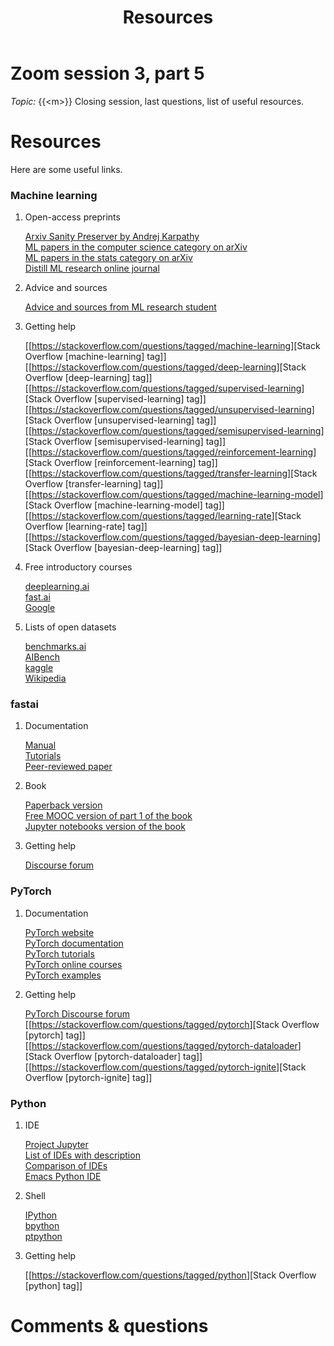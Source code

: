 #+title: Resources
#+description: Zoom
#+colordes: #e86e0a
#+slug: 07_resources
#+weight: 7

* Zoom session 3, part 5

#+BEGIN_def
/Topic:/ {{<m>}} Closing session, last questions, list of useful resources.
#+END_def

* Resources

Here are some useful links.

*** Machine learning

**** Open-access preprints

[[http://arxiv-sanity.com/][Arxiv Sanity Preserver by Andrej Karpathy]] \\
[[https://arxiv.org/list/cs.LG/recent][ML papers in the computer science category on arXiv]] \\
[[https://arxiv.org/list/stat.ML/recent][ML papers in the stats category on arXiv]] \\
[[https://distill.pub/][Distill ML research online journal]]

**** Advice and sources

[[https://web.mit.edu/tslvr/www/lessons_two_years.html][Advice and sources from ML research student]]

**** Getting help

[[https://stackoverflow.com/questions/tagged/machine-learning][Stack Overflow [machine-learning] tag]] \\
[[https://stackoverflow.com/questions/tagged/deep-learning][Stack Overflow [deep-learning] tag]] \\
[[https://stackoverflow.com/questions/tagged/supervised-learning][Stack Overflow [supervised-learning] tag]] \\
[[https://stackoverflow.com/questions/tagged/unsupervised-learning][Stack Overflow [unsupervised-learning] tag]] \\
[[https://stackoverflow.com/questions/tagged/semisupervised-learning][Stack Overflow [semisupervised-learning] tag]] \\
[[https://stackoverflow.com/questions/tagged/reinforcement-learning][Stack Overflow [reinforcement-learning] tag]] \\
[[https://stackoverflow.com/questions/tagged/transfer-learning][Stack Overflow [transfer-learning] tag]] \\
[[https://stackoverflow.com/questions/tagged/machine-learning-model][Stack Overflow [machine-learning-model] tag]] \\
[[https://stackoverflow.com/questions/tagged/learning-rate][Stack Overflow [learning-rate] tag]] \\
[[https://stackoverflow.com/questions/tagged/bayesian-deep-learning][Stack Overflow [bayesian-deep-learning] tag]]

**** Free introductory courses

[[https://www.deeplearning.ai/programs/][deeplearning.ai]] \\
[[https://course.fast.ai/][fast.ai]] \\
[[https://developers.google.com/machine-learning/crash-course/framing/check-your-understanding][Google]]

**** Lists of open datasets

[[https://benchmarks.ai][benchmarks.ai]] \\
[[https://www.benchcouncil.org/AIBench/index.html#AIBench][AIBench]] \\
[[https://www.kaggle.com/datasets][kaggle]] \\
[[https://en.wikipedia.org/wiki/List_of_datasets_for_machine-learning_research][Wikipedia]]

*** fastai

**** Documentation

[[https://docs.fast.ai/][Manual]] \\
[[https://docs.fast.ai/tutorial.html][Tutorials]] \\
[[https://www.mdpi.com/2078-2489/11/2/108/htm][Peer-reviewed paper]]

**** Book

[[https://www.amazon.com/Deep-Learning-Coders-fastai-PyTorch/dp/1492045527][Paperback version]] \\
[[https://course.fast.ai/][Free MOOC version of part 1 of the book]] \\
[[https://github.com/fastai/fastbook/][Jupyter notebooks version of the book]]

**** Getting help

[[https://forums.fast.ai/][Discourse forum]]

*** PyTorch

**** Documentation

[[https://pytorch.org/][PyTorch website]] \\
[[https://pytorch.org/docs/stable/index.html][PyTorch documentation]] \\
[[https://pytorch.org/tutorials/][PyTorch tutorials]] \\
[[https://www.fast.ai/][PyTorch online courses]] \\
[[https://github.com/pytorch/examples][PyTorch examples]]

**** Getting help

[[https://discuss.pytorch.org/][PyTorch Discourse forum]] \\
[[https://stackoverflow.com/questions/tagged/pytorch][Stack Overflow [pytorch] tag]] \\
[[https://stackoverflow.com/questions/tagged/pytorch-dataloader][Stack Overflow [pytorch-dataloader] tag]] \\
[[https://stackoverflow.com/questions/tagged/pytorch-ignite][Stack Overflow [pytorch-ignite] tag]]

*** Python

**** IDE

[[https://jupyter.org/][Project Jupyter]] \\
[[https://wiki.python.org/moin/IntegratedDevelopmentEnvironments][List of IDEs with description]] \\
[[https://en.wikipedia.org/wiki/Comparison_of_integrated_development_environments#Python][Comparison of IDEs]] \\
[[https://github.com/jorgenschaefer/elpy][Emacs Python IDE]]

**** Shell

[[https://ipython.org/][IPython]] \\
[[https://www.bpython-interpreter.org/][bpython]] \\
[[https://github.com/prompt-toolkit/ptpython][ptpython]]

**** Getting help

[[https://stackoverflow.com/questions/tagged/python][Stack Overflow [python] tag]]

* Comments & questions
